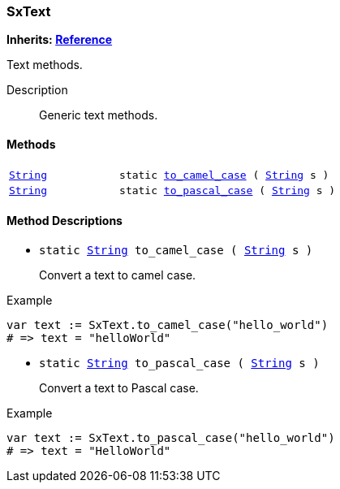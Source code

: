 === SxText

*Inherits: https://docs.godotengine.org/en/stable/classes/class_reference.html#reference[Reference^]*

Text methods.

Description::
    Generic text methods.

[#_sxtext_methods]
==== Methods

[cols="1,2"]
|===
|`https://docs.godotengine.org/en/stable/classes/class_string.html#string[String^]`
|`static <<_sxtext_method_to_camel_case,to_camel_case>> ( https://docs.godotengine.org/en/stable/classes/class_string.html#string[String^] s )`
|`https://docs.godotengine.org/en/stable/classes/class_string.html#string[String^]`
|`static <<_sxtext_method_to_pascal_case,to_pascal_case>> ( https://docs.godotengine.org/en/stable/classes/class_string.html#string[String^] s )`
|===

[#_sxtext_method_descriptions]
==== Method Descriptions

[#_sxtext_method_to_camel_case]
* `static https://docs.godotengine.org/en/stable/classes/class_string.html#string[String^] to_camel_case ( https://docs.godotengine.org/en/stable/classes/class_string.html#string[String^] s )`
+
Convert a text to camel case.

[source,gdscript]
.Example
----
var text := SxText.to_camel_case("hello_world")
# => text = "helloWorld"
----

[#_sxtext_method_to_pascal_case]
* `static https://docs.godotengine.org/en/stable/classes/class_string.html#string[String^] to_pascal_case ( https://docs.godotengine.org/en/stable/classes/class_string.html#string[String^] s )`
+
Convert a text to Pascal case.

[source,gdscript]
.Example
----
var text := SxText.to_pascal_case("hello_world")
# => text = "HelloWorld"
----

